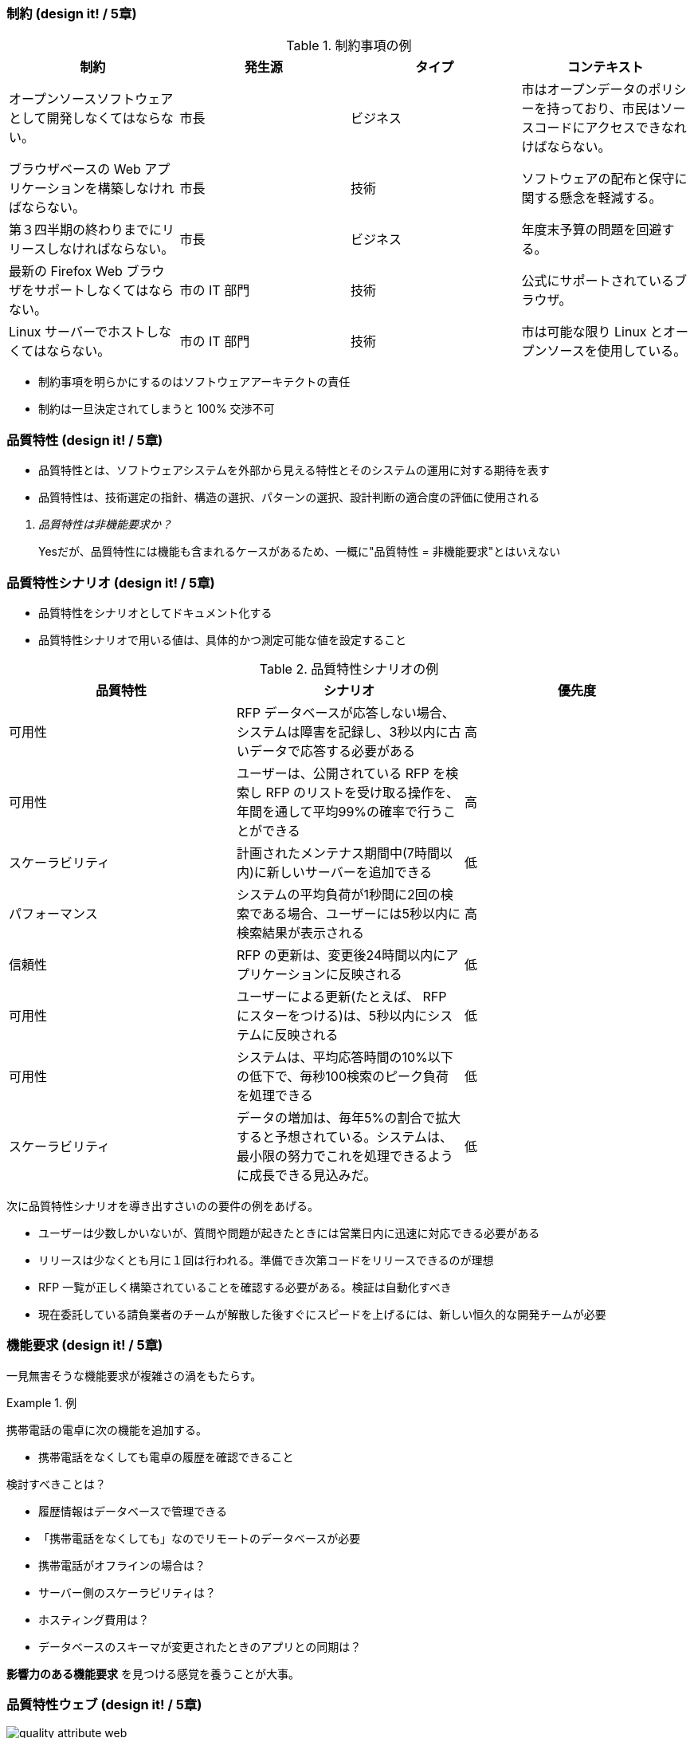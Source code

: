 === 制約 (design it! / 5章)

.制約事項の例
|===
|制約 |発生源 |タイプ |コンテキスト

|オープンソースソフトウェアとして開発しなくてはならない。
|市長
|ビジネス
|市はオープンデータのポリシーを持っており、市民はソースコードにアクセスできなれけばならない。

|ブラウザベースの Web アプリケーションを構築しなければならない。
|市長
|技術
|ソフトウェアの配布と保守に関する懸念を軽減する。

|第３四半期の終わりまでにリリースしなければならない。
|市長
|ビジネス
|年度末予算の問題を回避する。

|最新の Firefox Web ブラウザをサポートしなくてはならない。
|市の IT 部門
|技術
|公式にサポートされているブラウザ。

|Linux サーバーでホストしなくてはならない。
|市の IT 部門
|技術
|市は可能な限り Linux とオープンソースを使用している。
|===

* 制約事項を明らかにするのはソフトウェアアーキテクトの責任
* 制約は一旦決定されてしまうと 100% 交渉不可

=== 品質特性 (design it! / 5章)

- 品質特性とは、ソフトウェアシステムを外部から見える特性とそのシステムの運用に対する期待を表す
- 品質特性は、技術選定の指針、構造の選択、パターンの選択、設計判断の適合度の評価に使用される

[qanda]
品質特性は非機能要求か？::
Yesだが、品質特性には機能も含まれるケースがあるため、一概に"品質特性 = 非機能要求"とはいえない

=== 品質特性シナリオ (design it! / 5章)

- 品質特性をシナリオとしてドキュメント化する
- 品質特性シナリオで用いる値は、具体的かつ測定可能な値を設定すること

.品質特性シナリオの例
|===
|品質特性 |シナリオ |優先度

|可用性
|RFP データベースが応答しない場合、システムは障害を記録し、3秒以内に古いデータで応答する必要がある
|高

|可用性
|ユーザーは、公開されている RFP を検索し RFP のリストを受け取る操作を、年間を通して平均99%の確率で行うことができる
|高

|スケーラビリティ
|計画されたメンテナス期間中(7時間以内)に新しいサーバーを追加できる
|低

|パフォーマンス
|システムの平均負荷が1秒間に2回の検索である場合、ユーザーには5秒以内に検索結果が表示される
|高

|信頼性
|RFP の更新は、変更後24時間以内にアプリケーションに反映される
|低

|可用性
|ユーザーによる更新(たとえば、 RFP にスターをつける)は、5秒以内にシステムに反映される
|低

|可用性
|システムは、平均応答時間の10%以下の低下で、毎秒100検索のピーク負荷を処理できる
|低

|スケーラビリティ
|データの増加は、毎年5%の割合で拡大すると予想されている。システムは、最小限の努力でこれを処理できるように成長できる見込みだ。
|低
|===

次に品質特性シナリオを導き出すさいのの要件の例をあげる。

- ユーザーは少数しかいないが、質問や問題が起きたときには営業日内に迅速に対応できる必要がある
- リリースは少なくとも月に１回は行われる。準備でき次第コードをリリースできるのが理想
- RFP 一覧が正しく構築されていることを確認する必要がある。検証は自動化すべき
- 現在委託している請負業者のチームが解散した後すぐにスピードを上げるには、新しい恒久的な開発チームが必要

=== 機能要求 (design it! / 5章)

一見無害そうな機能要求が複雑さの渦をもたらす。

.例
====
携帯電話の電卓に次の機能を追加する。

* 携帯電話をなくしても電卓の履歴を確認できること

検討すべきことは？

* 履歴情報はデータベースで管理できる
* 「携帯電話をなくしても」なのでリモートのデータベースが必要
* 携帯電話がオフラインの場合は？
* サーバー側のスケーラビリティは？
* ホスティング費用は？
* データベースのスキーマが変更されたときのアプリとの同期は？
====

**影響力のある機能要求** を見つける感覚を養うことが大事。

=== 品質特性ウェブ (design it! / 5章)

.品質特性ウェブの例
image::quality-attribute-web.jpg[quality attribute web]

品質特性ウェブは品質特性シナリオを導き出すためのアクティビティで、(ミニ)品質特性ワークショップで利用され、下記を目的とする。

* ステークホルダーの関心事を引き出す
* 関心事を分類し、絞り込み、優先順位をつける
* 品質特性シナリオのシナリオ素材を引き出す

ゴールは次のとおり。

* ステークホルダが重要と考えていることを品質特性シナリオ、品質特性分類の２つの観点から探る
** 品質特性ウェブにメモを貼り付けたあとに、メモと分類に対してドット投票を行い傾向を探る
*** ドット投票では投票数に適当な制限を設けるとよい
* 重要な品質特性シナリオを5~7個抽出する

[TIP]
====
品質特性の分類は5~7個が推奨されるので、システムに応じてビックアップする。
品質特性の分類については https://resources.sei.cmu.edu/library/asset-view.cfm?assetID=7405[こちら(英語)] を参照。
====

=== インセプションデッキ (design it! / 5章)

なぜやるのか？(我々はなぜここにいるのか)::
解決しようとしている問題を簡単かつ明確に説明する。

どんなビジョンなのか？(エレベーターピッチ)::
提案されたソフトウェアシステムがどのように問題を解決するかを簡潔に説明する。

どんな価値をもたらすのか？(パッケージデザイン)::
プロジェクトのビジネス目標を一覧にする。

スコープの範囲はどこか？(やらないことリスト)::
把握している最も優先順位の高い機能要求を一覧にする。
(通常これは **必須項目** となる)

主なステークホルダーは？(プロジェクトコミュニティは... & 俺たちの“Aチーム”)::
ステークホルダーとその関心事を一覧にする。

基本的な解決策はどんなものになるか？(技術的な解決策の概要)::
概念的なアーキテクチャのスケッチを共有する。

主なリスクは何か？(夜も眠れなくなるような問題は何だろう)::
見えている最上位リスクを一覧にする。

どのくらいの作業があり、費用はいくらか？(期間を見極める)::
見えているスコープ / アーキテクチャより、作業を完了するのにかかるおおよその作業量とコストを見積もる。

トレードオフにどう向き合うか？(トレードオフ・スライダー)::
重要なトレードオフについて率直に話し合う。
代表的な要素である下記の通り。
* 時間
* 予算
* 品質
* スコープ

初回リリースが可能になるのはいつか？(初回のリリースに必要なもの)::
ソフトウェアを提供するのにかかる機関の見込みをステークホルダーに伝える。

小さいプロジェクトならば20分程度、多きいプロジェクトなら数日から数週間を見込む。

インセプションデッキの参考資料。

* https://github.com/agile-samurai-ja/support/blob/master/blank-inception-deck/blank-inception-deck1-ja.pdf/[アジャイルサムライのサポートページ]
* https://agilewarrior.wordpress.com/2010/11/06/the-agile-inception-deck/[原文]

インセプションデッキとプロジェクト憲章についての考察ページ

* https://agnozingdays.hatenablog.com/entry/2012/03/14/130609
* https://blog.nextscape.net/research/agile/inceptiondeck
